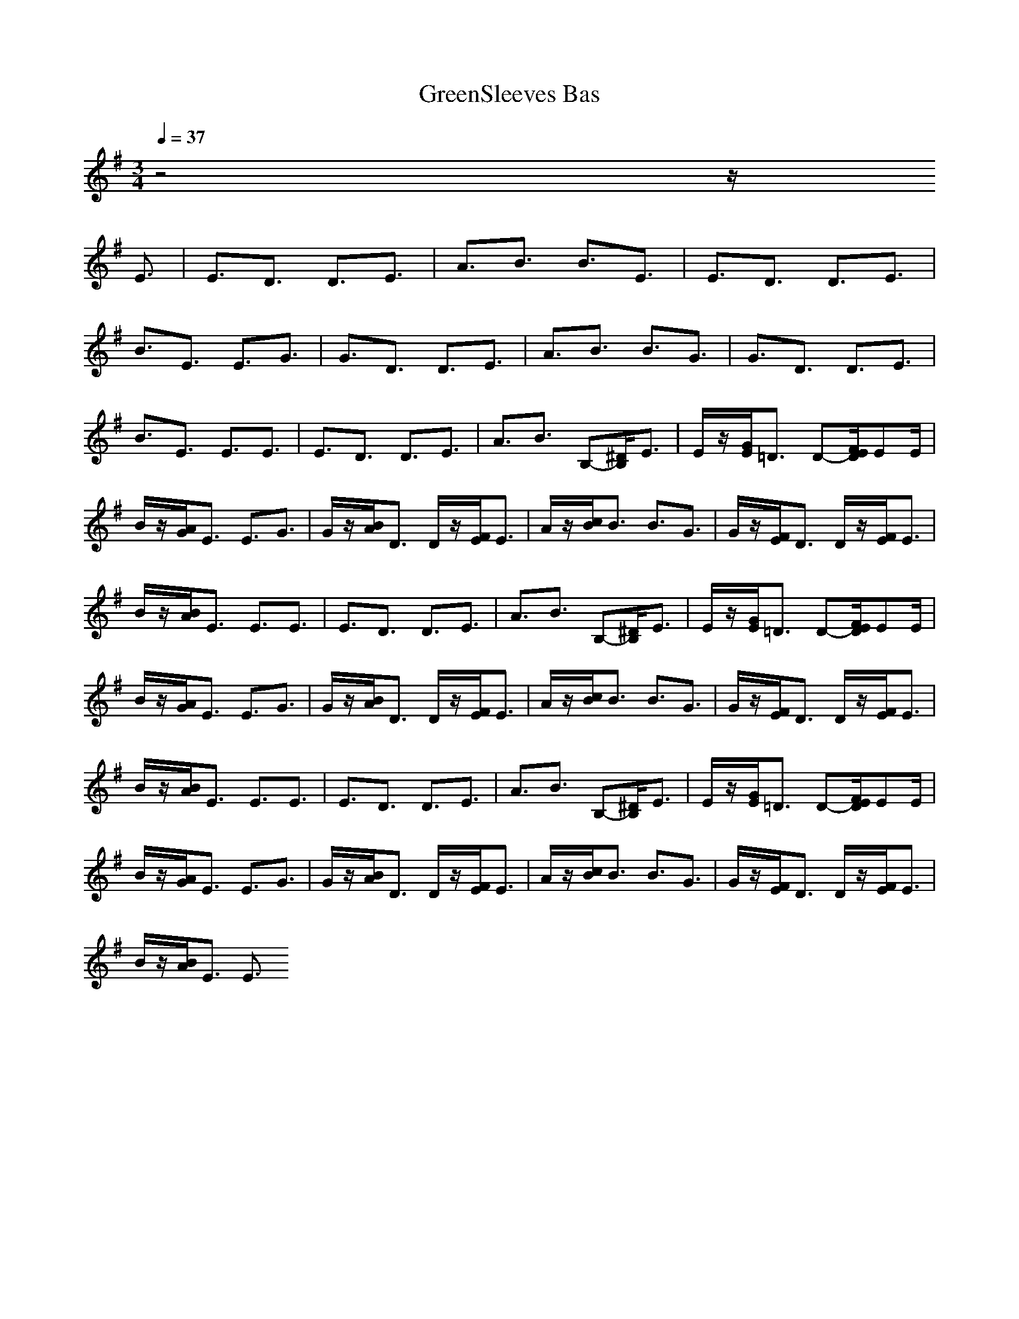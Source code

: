 X: 1
T:GreenSleeves Bas
M:3/4
L:1/8
Q:1/4=37
N:Last note suggests minor mode tune
K:G
z4z/2
E3/2|E3/2D3/2 D3/2E3/2|A3/2B3/2 B3/2E3/2|E3/2D3/2 D3/2E3/2|
B3/2E3/2 E3/2G3/2|G3/2D3/2 D3/2E3/2|A3/2B3/2 B3/2G3/2|G3/2D3/2 D3/2E3/2|
B3/2E3/2 E3/2E3/2|E3/2D3/2 D3/2E3/2|A3/2B3/2 B,-[^D/2B,/2]E3/2|E/2z/2[G/2E/2]=D3/2 D-[F/2E/2D/2]EE/2|
B/2z/2[A/2G/2]E3/2 E3/2G3/2|G/2z/2[B/2A/2]D3/2 D/2z/2[F/2E/2]E3/2|A/2z/2[c/2B/2]B3/2 B3/2G3/2|G/2z/2[F/2E/2]D3/2 D/2z/2[F/2E/2]E3/2|
B/2z/2[B/2A/2]E3/2 E3/2E3/2|E3/2D3/2 D3/2E3/2|A3/2B3/2 B,-[^D/2B,/2]E3/2|E/2z/2[G/2E/2]=D3/2 D-[F/2E/2D/2]EE/2|
B/2z/2[A/2G/2]E3/2 E3/2G3/2|G/2z/2[B/2A/2]D3/2 D/2z/2[F/2E/2]E3/2|A/2z/2[c/2B/2]B3/2 B3/2G3/2|G/2z/2[F/2E/2]D3/2 D/2z/2[F/2E/2]E3/2|
B/2z/2[B/2A/2]E3/2 E3/2E3/2|E3/2D3/2 D3/2E3/2|A3/2B3/2 B,-[^D/2B,/2]E3/2|E/2z/2[G/2E/2]=D3/2 D-[F/2E/2D/2]EE/2|
B/2z/2[A/2G/2]E3/2 E3/2G3/2|G/2z/2[B/2A/2]D3/2 D/2z/2[F/2E/2]E3/2|A/2z/2[c/2B/2]B3/2 B3/2G3/2|G/2z/2[F/2E/2]D3/2 D/2z/2[F/2E/2]E3/2|
B/2z/2[B/2A/2]E3/2 E3/2
